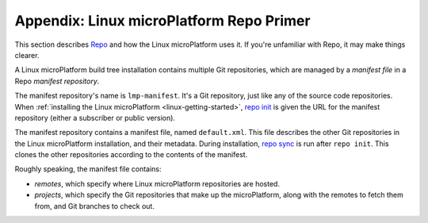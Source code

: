 .. _lmp-appendix-repo:

Appendix: Linux microPlatform Repo Primer
=========================================

This section describes `Repo`_ and how the Linux microPlatform uses
it. If you're unfamiliar with Repo, it may make things clearer.

A Linux microPlatform build tree installation contains multiple Git
repositories, which are managed by a *manifest file* in a Repo
*manifest repository*.

The manifest repository's name is ``lmp-manifest``. It's a Git
repository, just like any of the source code repositories. When
:ref:`installing the Linux microPlatform <linux-getting-started>`,
`repo init`_ is given the URL for the manifest repository (either a
subscriber or public version).

The manifest repository contains a manifest file, named
``default.xml``.  This file describes the other Git repositories in
the Linux microPlatform installation, and their metadata. During
installation, `repo sync`_ is run after ``repo init``. This clones the
other repositories according to the contents of the manifest.

Roughly speaking, the manifest file contains:

- *remotes*, which specify where Linux microPlatform repositories are
  hosted.
- *projects*, which specify the Git repositories that make up the
  microPlatform, along with the remotes to fetch them from, and Git
  branches to check out.

.. _Repo:
   https://gerrit.googlesource.com/git-repo/

.. _repo init:
   https://source.android.com/source/using-repo#init

.. _repo sync:
   https://source.android.com/source/using-repo#sync
